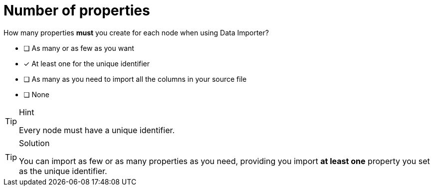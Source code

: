 [.question]
= Number of properties

How many properties *must* you create for each node when using Data Importer?

- [ ] As many or as few as you want
- [x] At least one for the unique identifier
- [ ] As many as you need to import all the columns in your source file
- [ ] None


[TIP,role=hint]
.Hint
====
Every node must have a unique identifier.
====

[TIP,role=solution]
.Solution
====
You can import as few or as many properties as you need, providing you import *at least one* property you set as the unique identifier.
====